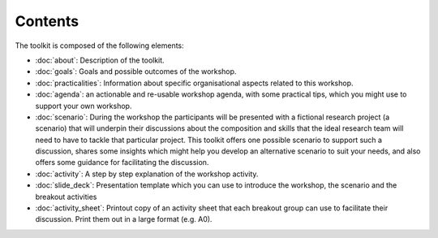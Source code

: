 Contents
========

The toolkit is composed of the following elements:

* :doc:`about`: Description of the toolkit.
* :doc:`goals`: Goals and possible outcomes of the workshop.
* :doc:`practicalities`: Information about specific organisational aspects
  related to this workshop.
* :doc:`agenda`: an actionable and re-usable workshop agenda, with some
  practical tips, which you might use to support your own workshop.
* :doc:`scenario`: During the workshop the participants will be presented with a
  fictional research project (a scenario)  that will underpin their discussions
  about the composition and skills that the ideal research team will need to
  have to tackle that particular project. This toolkit offers one possible
  scenario to support such a discussion, shares some insights which might help
  you develop an alternative scenario to suit your needs, and also offers some
  guidance for facilitating the discussion.
* :doc:`activity`: A step by step explanation of the workshop activity.
* :doc:`slide_deck`: Presentation template which you can use to introduce the
  workshop, the scenario and the breakout activities
* :doc:`activity_sheet`: Printout copy of an activity sheet that each breakout
  group can use to facilitate their discussion. Print them out in a large
  format (e.g. A0).